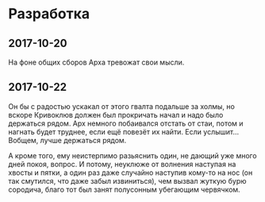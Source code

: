 * Разработка

** 2017-10-20

На фоне общих сборов Арха тревожат свои мысли.

** 2017-10-22

Он бы с радостью ускакал от этого гвалта подальше за холмы, но вскоре Кривоклюв должен был прокричать начал и надо было держаться рядом. Арх немного побаивался отстать от стаи, потом и нагнать будет труднее, если ещё повезёт их найти. Если услышит... Вобщем, лучше держаться рядом.

А кроме того, ему неистерпимо разьяснить один, не дающий уже много дней покоя, вопрос. И потому, неуклюже от волнения наступая на хвосты и пятки, а один раз даже случайно наступив кому-то на нос (он так смутился, что даже забыл извиниться), чем вызвал жуткую бурю сородича, благо тот был занят полусонным убегающим червячком.
